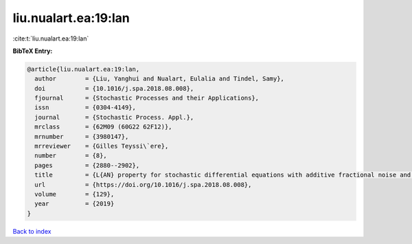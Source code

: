 liu.nualart.ea:19:lan
=====================

:cite:t:`liu.nualart.ea:19:lan`

**BibTeX Entry:**

.. code-block:: bibtex

   @article{liu.nualart.ea:19:lan,
     author        = {Liu, Yanghui and Nualart, Eulalia and Tindel, Samy},
     doi           = {10.1016/j.spa.2018.08.008},
     fjournal      = {Stochastic Processes and their Applications},
     issn          = {0304-4149},
     journal       = {Stochastic Process. Appl.},
     mrclass       = {62M09 (60G22 62F12)},
     mrnumber      = {3980147},
     mrreviewer    = {Gilles Teyssi\`ere},
     number        = {8},
     pages         = {2880--2902},
     title         = {L{AN} property for stochastic differential equations with additive fractional noise and continuous time observation},
     url           = {https://doi.org/10.1016/j.spa.2018.08.008},
     volume        = {129},
     year          = {2019}
   }

`Back to index <../By-Cite-Keys.html>`_
